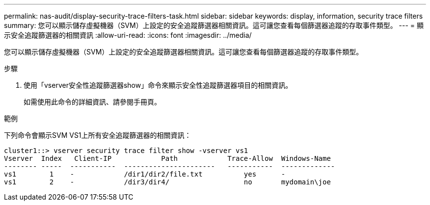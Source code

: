 ---
permalink: nas-audit/display-security-trace-filters-task.html 
sidebar: sidebar 
keywords: display, information, security trace filters 
summary: 您可以顯示儲存虛擬機器（SVM）上設定的安全追蹤篩選器相關資訊。這可讓您查看每個篩選器追蹤的存取事件類型。 
---
= 顯示安全追蹤篩選器的相關資訊
:allow-uri-read: 
:icons: font
:imagesdir: ../media/


[role="lead"]
您可以顯示儲存虛擬機器（SVM）上設定的安全追蹤篩選器相關資訊。這可讓您查看每個篩選器追蹤的存取事件類型。

.步驟
. 使用「vserver安全性追蹤篩選器show」命令來顯示安全性追蹤篩選器項目的相關資訊。
+
如需使用此命令的詳細資訊、請參閱手冊頁。



.範例
下列命令會顯示SVM VS1上所有安全追蹤篩選器的相關資訊：

[listing]
----
cluster1::> vserver security trace filter show -vserver vs1
Vserver  Index   Client-IP            Path            Trace-Allow  Windows-Name
-------- -----  -----------  ----------------------   -----------  -------------
vs1        1    -            /dir1/dir2/file.txt          yes      -
vs1        2    -            /dir3/dir4/                  no       mydomain\joe
----